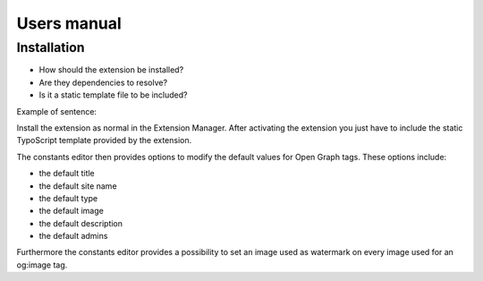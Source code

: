 ============
Users manual
============

Installation
=============

* How should the extension be installed?
* Are they dependencies to resolve?
* Is it a static template file to be included?

Example of sentence:

Install the extension as normal in the Extension Manager. After activating the extension you just have to include the static TypoScript template provided by the extension.

The constants editor then provides options to modify the default values for Open Graph tags. These options include:

* the default title
* the default site name
* the default type
* the default image
* the default description
* the default admins

Furthermore the constants editor provides a possibility to set an image used as watermark on every image used for an og:image tag.